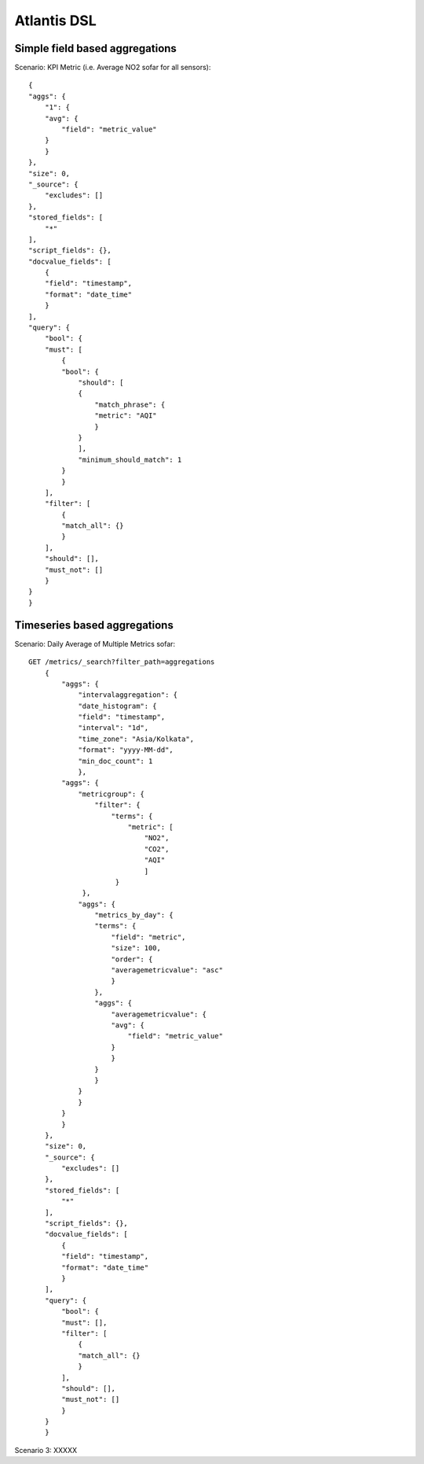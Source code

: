 ============
Atlantis DSL
============

Simple field based aggregations
*******************************

Scenario: KPI Metric (i.e. Average NO2 sofar for all sensors):: 

    {
    "aggs": {
        "1": {
        "avg": {
            "field": "metric_value"
        }
        }
    },
    "size": 0,
    "_source": {
        "excludes": []
    },
    "stored_fields": [
        "*"
    ],
    "script_fields": {},
    "docvalue_fields": [
        {
        "field": "timestamp",
        "format": "date_time"
        }
    ],
    "query": {
        "bool": {
        "must": [
            {
            "bool": {
                "should": [
                {
                    "match_phrase": {
                    "metric": "AQI"
                    }
                }
                ],
                "minimum_should_match": 1
            }
            }
        ],
        "filter": [
            {
            "match_all": {}
            }
        ],
        "should": [],
        "must_not": []
        }
    }
    }

 
Timeseries based aggregations
*******************************

Scenario: Daily Average of Multiple Metrics sofar::

    GET /metrics/_search?filter_path=aggregations
        {
            "aggs": {
                "intervalaggregation": {
                "date_histogram": {
                "field": "timestamp",
                "interval": "1d",
                "time_zone": "Asia/Kolkata",
                "format": "yyyy-MM-dd",
                "min_doc_count": 1
                },
            "aggs": {
                "metricgroup": {
                    "filter": {
                        "terms": {
                            "metric": [
                                "NO2",
                                "CO2",
                                "AQI"
                                ]
                         }
                 },
                "aggs": {
                    "metrics_by_day": {
                    "terms": {
                        "field": "metric",
                        "size": 100,
                        "order": {
                        "averagemetricvalue": "asc"
                        }
                    },
                    "aggs": {
                        "averagemetricvalue": {
                        "avg": {
                            "field": "metric_value"
                        }
                        }
                    }
                    }
                }
                }
            }
            }
        },
        "size": 0,
        "_source": {
            "excludes": []
        },
        "stored_fields": [
            "*"
        ],
        "script_fields": {},
        "docvalue_fields": [
            {
            "field": "timestamp",
            "format": "date_time"
            }
        ],
        "query": {
            "bool": {
            "must": [],
            "filter": [
                {
                "match_all": {}
                }
            ],
            "should": [],
            "must_not": []
            }
        }
        }

Scenario 3: XXXXX
